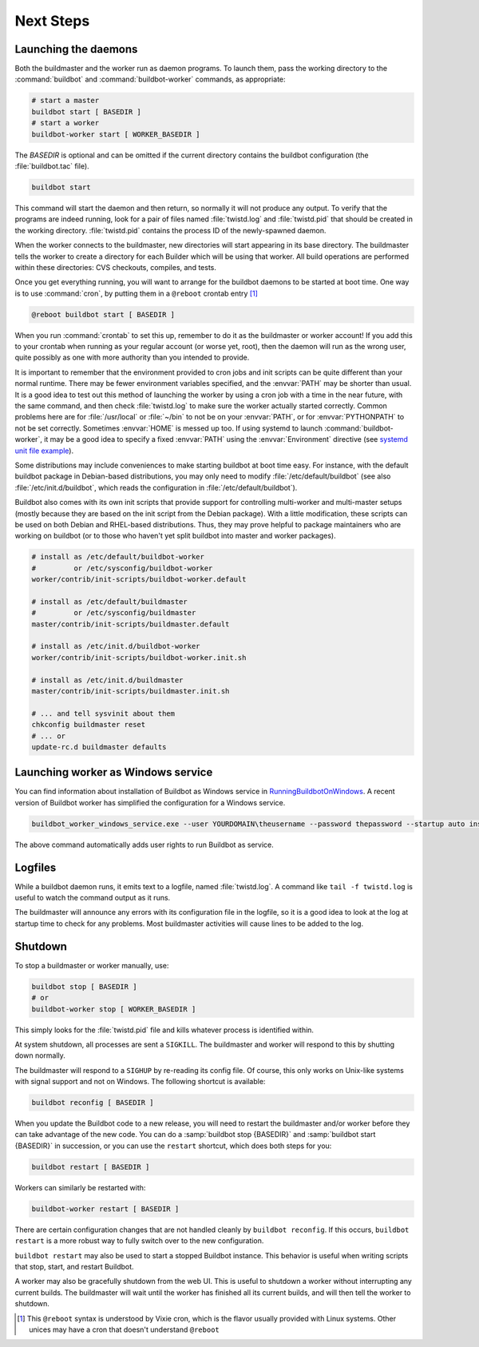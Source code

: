 Next Steps
==========

.. _Launching-the-daemons:

Launching the daemons
---------------------

Both the buildmaster and the worker run as daemon programs.
To launch them, pass the working directory to the :command:`buildbot` and :command:`buildbot-worker` commands, as appropriate:

.. code-block:: bash

    # start a master
    buildbot start [ BASEDIR ]
    # start a worker
    buildbot-worker start [ WORKER_BASEDIR ]

The *BASEDIR* is optional and can be omitted if the current directory contains the buildbot configuration (the :file:`buildbot.tac` file).

.. code-block:: bash

    buildbot start

This command will start the daemon and then return, so normally it will not produce any output.
To verify that the programs are indeed running, look for a pair of files named :file:`twistd.log` and :file:`twistd.pid` that should be created in the working directory.
:file:`twistd.pid` contains the process ID of the newly-spawned daemon.

When the worker connects to the buildmaster, new directories will start appearing in its base directory.
The buildmaster tells the worker to create a directory for each Builder which will be using that worker.
All build operations are performed within these directories: CVS checkouts, compiles, and tests.

Once you get everything running, you will want to arrange for the buildbot daemons to be started at boot time.
One way is to use :command:`cron`, by putting them in a ``@reboot`` crontab entry [#f1]_

.. code-block:: none

    @reboot buildbot start [ BASEDIR ]

When you run :command:`crontab` to set this up, remember to do it as the buildmaster or worker account!
If you add this to your crontab when running as your regular account (or worse yet, root), then the daemon will run as the wrong user, quite possibly as one with more authority than you intended to provide.

It is important to remember that the environment provided to cron jobs and init scripts can be quite different than your normal runtime.
There may be fewer environment variables specified, and the :envvar:`PATH` may be shorter than usual.
It is a good idea to test out this method of launching the worker by using a cron job with a time in the near future, with the same command, and then check :file:`twistd.log` to make sure the worker actually started correctly.
Common problems here are for :file:`/usr/local` or :file:`~/bin` to not be on your :envvar:`PATH`, or for :envvar:`PYTHONPATH` to not be set correctly.
Sometimes :envvar:`HOME` is messed up too. If using systemd to launch :command:`buildbot-worker`, it may be a good idea to specify a fixed :envvar:`PATH` using the :envvar:`Environment` directive
(see `systemd unit file example <https://github.com/buildbot/buildbot-contrib/blob/master/worker/contrib/systemd/buildbot-worker%40.service>`_).

Some distributions may include conveniences to make starting buildbot at boot time easy.
For instance, with the default buildbot package in Debian-based distributions, you may only need to modify :file:`/etc/default/buildbot` (see also :file:`/etc/init.d/buildbot`, which reads the configuration in :file:`/etc/default/buildbot`).

Buildbot also comes with its own init scripts that provide support for controlling multi-worker and multi-master setups (mostly because they are based on the init script from the Debian package).
With a little modification, these scripts can be used on both Debian and RHEL-based distributions. Thus, they may prove helpful to package maintainers who are working on buildbot (or to those who haven't yet split buildbot into master and worker packages).

.. code-block:: bash

    # install as /etc/default/buildbot-worker
    #         or /etc/sysconfig/buildbot-worker
    worker/contrib/init-scripts/buildbot-worker.default

    # install as /etc/default/buildmaster
    #         or /etc/sysconfig/buildmaster
    master/contrib/init-scripts/buildmaster.default

    # install as /etc/init.d/buildbot-worker
    worker/contrib/init-scripts/buildbot-worker.init.sh

    # install as /etc/init.d/buildmaster
    master/contrib/init-scripts/buildmaster.init.sh

    # ... and tell sysvinit about them
    chkconfig buildmaster reset
    # ... or
    update-rc.d buildmaster defaults

.. _Launching-worker-as-Windows-service:

Launching worker as Windows service
-----------------------------------

You can find information about installation of Buildbot as Windows service in
`RunningBuildbotOnWindows <http://trac.buildbot.net/wiki/RunningBuildbotOnWindows>`_.
A recent version of Buildbot worker has simplified the configuration for a Windows service.

.. code-block:: bat

    buildbot_worker_windows_service.exe --user YOURDOMAIN\theusername --password thepassword --startup auto install

The above command automatically adds user rights to run Buildbot as service.

.. _Logfiles:

Logfiles
--------

While a buildbot daemon runs, it emits text to a logfile, named :file:`twistd.log`.
A command like ``tail -f twistd.log`` is useful to watch the command output as it runs.

The buildmaster will announce any errors with its configuration file in the logfile, so it is a good idea to look at the log at startup time to check for any problems.
Most buildmaster activities will cause lines to be added to the log.

.. _Shutdown:

Shutdown
--------

To stop a buildmaster or worker manually, use:

.. code-block:: bash

    buildbot stop [ BASEDIR ]
    # or
    buildbot-worker stop [ WORKER_BASEDIR ]

This simply looks for the :file:`twistd.pid` file and kills whatever process is identified within.

At system shutdown, all processes are sent a ``SIGKILL``.
The buildmaster and worker will respond to this by shutting down normally.

The buildmaster will respond to a ``SIGHUP`` by re-reading its config file.
Of course, this only works on Unix-like systems with signal support and not on Windows.
The following shortcut is available:

.. code-block:: bash

    buildbot reconfig [ BASEDIR ]

When you update the Buildbot code to a new release, you will need to restart the buildmaster and/or worker before they can take advantage of the new code.
You can do a :samp:`buildbot stop {BASEDIR}` and :samp:`buildbot start {BASEDIR}` in succession, or you can use the ``restart`` shortcut, which does both steps for you:

.. code-block:: bash

    buildbot restart [ BASEDIR ]

Workers can similarly be restarted with:

.. code-block:: bash

    buildbot-worker restart [ BASEDIR ]

There are certain configuration changes that are not handled cleanly by ``buildbot reconfig``.
If this occurs, ``buildbot restart`` is a more robust way to fully switch over to the new configuration.

``buildbot restart`` may also be used to start a stopped Buildbot instance.
This behavior is useful when writing scripts that stop, start, and restart Buildbot.

A worker may also be gracefully shutdown from the web UI.
This is useful to shutdown a worker without interrupting any current builds.
The buildmaster will wait until the worker has finished all its current builds, and will then tell the worker to shutdown.


.. [#f1]

   This ``@reboot`` syntax is understood by Vixie cron, which is the flavor usually provided with Linux systems.
   Other unices may have a cron that doesn't understand ``@reboot``
